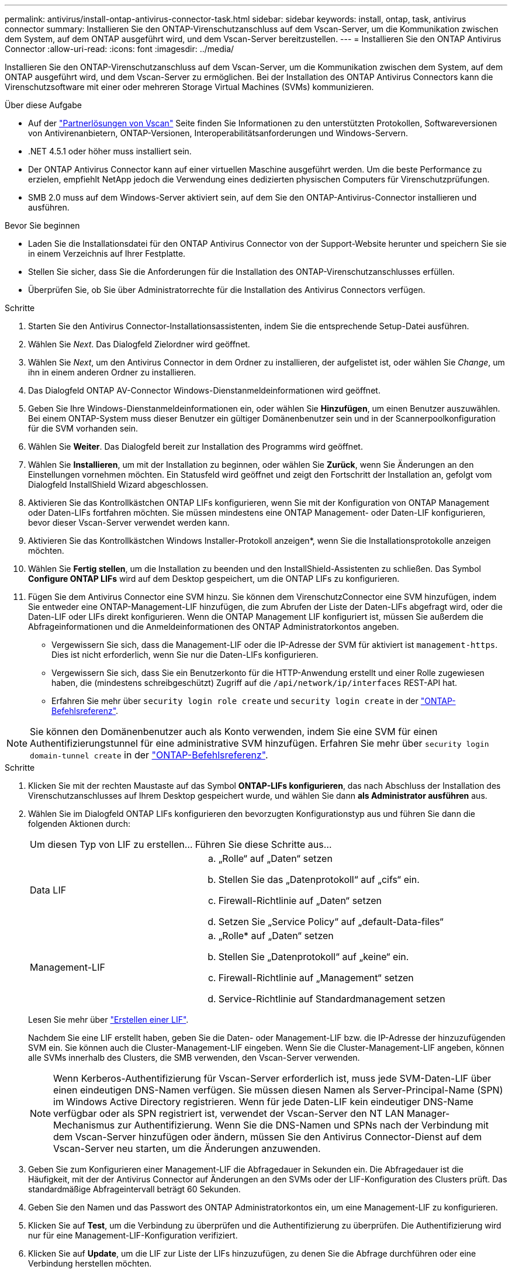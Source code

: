 ---
permalink: antivirus/install-ontap-antivirus-connector-task.html 
sidebar: sidebar 
keywords: install, ontap, task, antivirus connector 
summary: Installieren Sie den ONTAP-Virenschutzanschluss auf dem Vscan-Server, um die Kommunikation zwischen dem System, auf dem ONTAP ausgeführt wird, und dem Vscan-Server bereitzustellen. 
---
= Installieren Sie den ONTAP Antivirus Connector
:allow-uri-read: 
:icons: font
:imagesdir: ../media/


[role="lead"]
Installieren Sie den ONTAP-Virenschutzanschluss auf dem Vscan-Server, um die Kommunikation zwischen dem System, auf dem ONTAP ausgeführt wird, und dem Vscan-Server zu ermöglichen. Bei der Installation des ONTAP Antivirus Connectors kann die Virenschutzsoftware mit einer oder mehreren Storage Virtual Machines (SVMs) kommunizieren.

.Über diese Aufgabe
* Auf der link:../antivirus/vscan-partner-solutions.html["Partnerlösungen von Vscan"] Seite finden Sie Informationen zu den unterstützten Protokollen, Softwareversionen von Antivirenanbietern, ONTAP-Versionen, Interoperabilitätsanforderungen und Windows-Servern.
* .NET 4.5.1 oder höher muss installiert sein.
* Der ONTAP Antivirus Connector kann auf einer virtuellen Maschine ausgeführt werden. Um die beste Performance zu erzielen, empfiehlt NetApp jedoch die Verwendung eines dedizierten physischen Computers für Virenschutzprüfungen.
* SMB 2.0 muss auf dem Windows-Server aktiviert sein, auf dem Sie den ONTAP-Antivirus-Connector installieren und ausführen.


.Bevor Sie beginnen
* Laden Sie die Installationsdatei für den ONTAP Antivirus Connector von der Support-Website herunter und speichern Sie sie in einem Verzeichnis auf Ihrer Festplatte.
* Stellen Sie sicher, dass Sie die Anforderungen für die Installation des ONTAP-Virenschutzanschlusses erfüllen.
* Überprüfen Sie, ob Sie über Administratorrechte für die Installation des Antivirus Connectors verfügen.


.Schritte
. Starten Sie den Antivirus Connector-Installationsassistenten, indem Sie die entsprechende Setup-Datei ausführen.
. Wählen Sie _Next_. Das Dialogfeld Zielordner wird geöffnet.
. Wählen Sie _Next_, um den Antivirus Connector in dem Ordner zu installieren, der aufgelistet ist, oder wählen Sie _Change_, um ihn in einem anderen Ordner zu installieren.
. Das Dialogfeld ONTAP AV-Connector Windows-Dienstanmeldeinformationen wird geöffnet.
. Geben Sie Ihre Windows-Dienstanmeldeinformationen ein, oder wählen Sie *Hinzufügen*, um einen Benutzer auszuwählen. Bei einem ONTAP-System muss dieser Benutzer ein gültiger Domänenbenutzer sein und in der Scannerpoolkonfiguration für die SVM vorhanden sein.
. Wählen Sie *Weiter*. Das Dialogfeld bereit zur Installation des Programms wird geöffnet.
. Wählen Sie *Installieren*, um mit der Installation zu beginnen, oder wählen Sie *Zurück*, wenn Sie Änderungen an den Einstellungen vornehmen möchten. Ein Statusfeld wird geöffnet und zeigt den Fortschritt der Installation an, gefolgt vom Dialogfeld InstallShield Wizard abgeschlossen.
. Aktivieren Sie das Kontrollkästchen ONTAP LIFs konfigurieren, wenn Sie mit der Konfiguration von ONTAP Management oder Daten-LIFs fortfahren möchten. Sie müssen mindestens eine ONTAP Management- oder Daten-LIF konfigurieren, bevor dieser Vscan-Server verwendet werden kann.
. Aktivieren Sie das Kontrollkästchen Windows Installer-Protokoll anzeigen*, wenn Sie die Installationsprotokolle anzeigen möchten.
. Wählen Sie *Fertig stellen*, um die Installation zu beenden und den InstallShield-Assistenten zu schließen. Das Symbol *Configure ONTAP LIFs* wird auf dem Desktop gespeichert, um die ONTAP LIFs zu konfigurieren.
. Fügen Sie dem Antivirus Connector eine SVM hinzu. Sie können dem VirenschutzConnector eine SVM hinzufügen, indem Sie entweder eine ONTAP-Management-LIF hinzufügen, die zum Abrufen der Liste der Daten-LIFs abgefragt wird, oder die Daten-LIF oder LIFs direkt konfigurieren. Wenn die ONTAP Management LIF konfiguriert ist, müssen Sie außerdem die Abfrageinformationen und die Anmeldeinformationen des ONTAP Administratorkontos angeben.
+
** Vergewissern Sie sich, dass die Management-LIF oder die IP-Adresse der SVM für aktiviert ist `management-https`. Dies ist nicht erforderlich, wenn Sie nur die Daten-LIFs konfigurieren.
** Vergewissern Sie sich, dass Sie ein Benutzerkonto für die HTTP-Anwendung erstellt und einer Rolle zugewiesen haben, die (mindestens schreibgeschützt) Zugriff auf die `/api/network/ip/interfaces` REST-API hat.
** Erfahren Sie mehr über `security login role create` und `security login create` in der https://docs.netapp.com/us-en/ontap-cli/security-login-role-create.html["ONTAP-Befehlsreferenz"^].





NOTE: Sie können den Domänenbenutzer auch als Konto verwenden, indem Sie eine SVM für einen Authentifizierungstunnel für eine administrative SVM hinzufügen. Erfahren Sie mehr über `security login domain-tunnel create` in der link:https://docs.netapp.com/us-en/ontap-cli/security-login-domain-tunnel-create.html["ONTAP-Befehlsreferenz"^].

.Schritte
. Klicken Sie mit der rechten Maustaste auf das Symbol *ONTAP-LIFs konfigurieren*, das nach Abschluss der Installation des Virenschutzanschlusses auf Ihrem Desktop gespeichert wurde, und wählen Sie dann *als Administrator ausführen* aus.
. Wählen Sie im Dialogfeld ONTAP LIFs konfigurieren den bevorzugten Konfigurationstyp aus und führen Sie dann die folgenden Aktionen durch:
+
[cols="35,65"]
|===


| Um diesen Typ von LIF zu erstellen... | Führen Sie diese Schritte aus... 


 a| 
Data LIF
 a| 
.. „Rolle“ auf „Daten“ setzen
.. Stellen Sie das „Datenprotokoll“ auf „cifs“ ein.
.. Firewall-Richtlinie auf „Daten“ setzen
.. Setzen Sie „Service Policy“ auf „default-Data-files“




 a| 
Management-LIF
 a| 
.. „Rolle* auf „Daten“ setzen
.. Stellen Sie „Datenprotokoll“ auf „keine“ ein.
.. Firewall-Richtlinie auf „Management“ setzen
.. Service-Richtlinie auf Standardmanagement setzen


|===
+
Lesen Sie mehr über link:../networking/create_a_lif.html["Erstellen einer LIF"].

+
Nachdem Sie eine LIF erstellt haben, geben Sie die Daten- oder Management-LIF bzw. die IP-Adresse der hinzuzufügenden SVM ein. Sie können auch die Cluster-Management-LIF eingeben. Wenn Sie die Cluster-Management-LIF angeben, können alle SVMs innerhalb des Clusters, die SMB verwenden, den Vscan-Server verwenden.

+
[NOTE]
====
Wenn Kerberos-Authentifizierung für Vscan-Server erforderlich ist, muss jede SVM-Daten-LIF über einen eindeutigen DNS-Namen verfügen. Sie müssen diesen Namen als Server-Principal-Name (SPN) im Windows Active Directory registrieren. Wenn für jede Daten-LIF kein eindeutiger DNS-Name verfügbar oder als SPN registriert ist, verwendet der Vscan-Server den NT LAN Manager-Mechanismus zur Authentifizierung. Wenn Sie die DNS-Namen und SPNs nach der Verbindung mit dem Vscan-Server hinzufügen oder ändern, müssen Sie den Antivirus Connector-Dienst auf dem Vscan-Server neu starten, um die Änderungen anzuwenden.

====
. Geben Sie zum Konfigurieren einer Management-LIF die Abfragedauer in Sekunden ein. Die Abfragedauer ist die Häufigkeit, mit der der Antivirus Connector auf Änderungen an den SVMs oder der LIF-Konfiguration des Clusters prüft. Das standardmäßige Abfrageintervall beträgt 60 Sekunden.
. Geben Sie den Namen und das Passwort des ONTAP Administratorkontos ein, um eine Management-LIF zu konfigurieren.
. Klicken Sie auf *Test*, um die Verbindung zu überprüfen und die Authentifizierung zu überprüfen. Die Authentifizierung wird nur für eine Management-LIF-Konfiguration verifiziert.
. Klicken Sie auf *Update*, um die LIF zur Liste der LIFs hinzuzufügen, zu denen Sie die Abfrage durchführen oder eine Verbindung herstellen möchten.
. Klicken Sie auf *Speichern*, um die Verbindung zur Registrierung zu speichern.
. Klicken Sie auf *Export*, wenn Sie die Liste der Verbindungen in eine Registry-Import- oder Registry-Export-Datei exportieren möchten. Dies ist nützlich, wenn mehrere Vscan-Server denselben Satz an Management- oder Daten-LIFs verwenden.


Weitere link:configure-ontap-antivirus-connector-task.html["Konfigurieren Sie die Seite ONTAP Antivirus Connector"]Informationen zu Konfigurationsoptionen finden Sie im.
